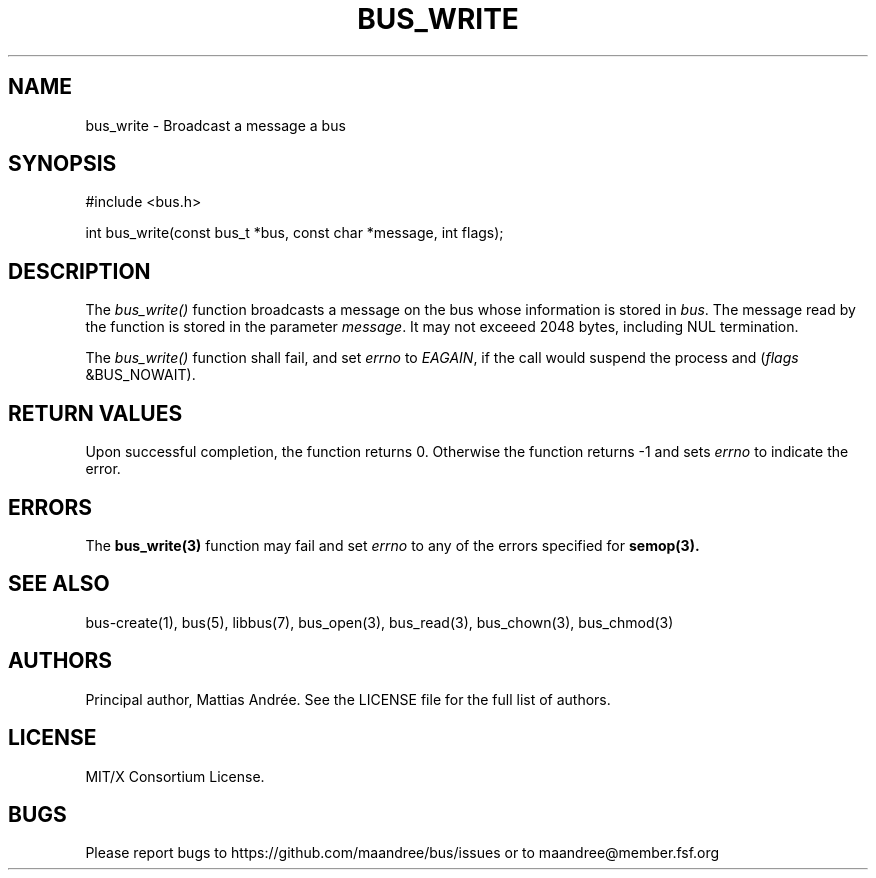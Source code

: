 .TH BUS_WRITE 3 BUS-%VERSION%
.SH NAME
bus_write - Broadcast a message a bus
.SH SYNOPSIS
#include <bus.h>

int bus_write(const bus_t *bus, const char *message, int flags);
.SH DESCRIPTION
The \fIbus_write()\fP function broadcasts a message on the bus whose
information is stored in \fIbus\fP.  The message read by the function is
stored in the parameter \fImessage\fP.  It may not exceeed 2048 bytes,
including NUL termination.
.PP
The \fIbus_write()\fP function shall fail, and set \fIerrno\fP to
\fIEAGAIN\fP, if the call would suspend the process and
(\fIflags\fP &BUS_NOWAIT).
.SH RETURN VALUES
Upon successful completion, the function returns 0.  Otherwise the
function returns -1 and sets \fIerrno\fP to indicate the error.
.SH ERRORS
The
.BR bus_write(3)
function may fail and set \fIerrno\fP to any of the
errors specified for
.BR semop(3).
.SH SEE ALSO
bus-create(1), bus(5), libbus(7), bus_open(3), bus_read(3),
bus_chown(3), bus_chmod(3)
.SH AUTHORS
Principal author, Mattias Andrée.  See the LICENSE file for the full
list of authors.
.SH LICENSE
MIT/X Consortium License.
.SH BUGS
Please report bugs to https://github.com/maandree/bus/issues or to
maandree@member.fsf.org
